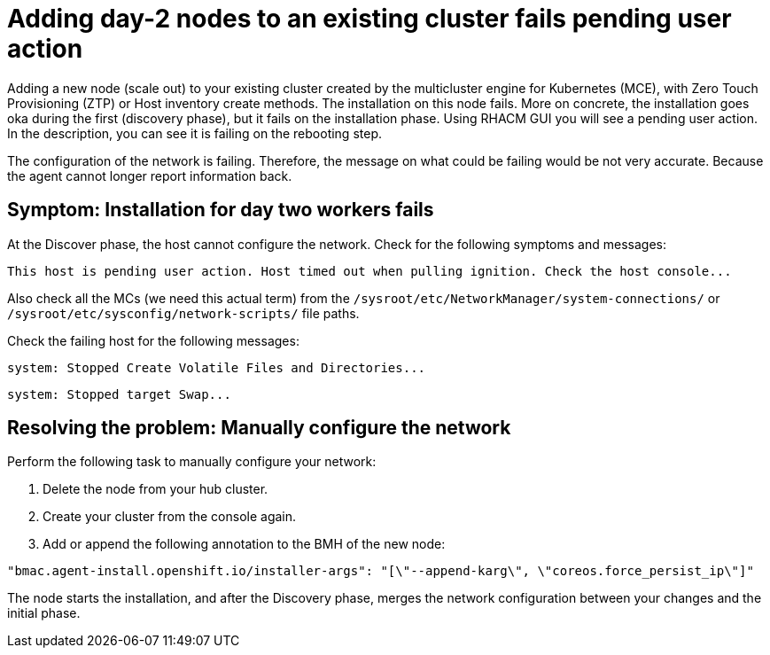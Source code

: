 [#troubleshooting-network-config-bm]
= Adding day-2 nodes to an existing cluster fails pending user action

Adding a new node (scale out) to your existing cluster created by the multicluster engine for Kubernetes (MCE), with  Zero Touch Provisioning (ZTP) or Host inventory create methods. The installation on this node fails. More on concrete, the installation goes oka during the first (discovery phase), but it fails on the installation phase. Using RHACM GUI you will see a pending user action. In the description, you can see it is failing on the rebooting step.

The configuration of the network is failing. Therefore, the message on what could be failing would be not very accurate. Because the agent cannot longer report information back.
 
[#symptom-worker-node-fail]
== Symptom: Installation for day two workers fails

At the Discover phase, the host cannot configure the network. Check for the following symptoms and messages:
----
This host is pending user action. Host timed out when pulling ignition. Check the host console...
----

Also check all the MCs (we need this actual term) from the `/sysroot/etc/NetworkManager/system-connections/` or `/sysroot/etc/sysconfig/network-scripts/` file paths. 

Check the failing host for the following messages:

----
system: Stopped Create Volatile Files and Directories...
----
----
system: Stopped target Swap...
----

[#resolving-cluster-rotating-agents]
== Resolving the problem: Manually configure the network

Perform the following task to manually configure your network:

. Delete the node from your hub cluster.
. Create your cluster from the console again.
. Add or append the following annotation to the BMH of the new node:

----
"bmac.agent-install.openshift.io/installer-args": "[\"--append-karg\", \"coreos.force_persist_ip\"]"
----

The node starts the installation, and after the Discovery phase, merges the network configuration between your changes and the initial phase.

